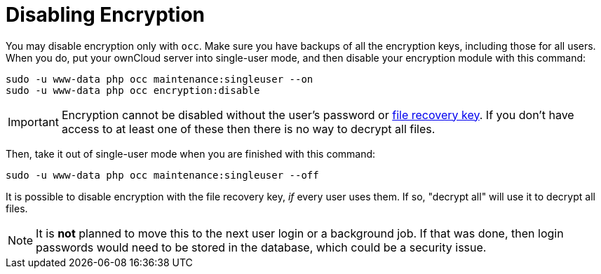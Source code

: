 [[disabling-encryption-1]]
= Disabling Encryption

You may disable encryption only with `occ`. Make sure you have backups
of all the encryption keys, including those for all users. When you do,
put your ownCloud server into single-user mode, and then disable your
encryption module with this command:

....
sudo -u www-data php occ maintenance:singleuser --on
sudo -u www-data php occ encryption:disable
....

IMPORTANT: Encryption cannot be disabled without the user’s password or xref:how-to-enable-users-file-recovery-keys[file recovery key]. If you don’t have access to at least one of these then there is no way to decrypt all files.

Then, take it out of single-user mode when you are finished with this
command:

....
sudo -u www-data php occ maintenance:singleuser --off
....

It is possible to disable encryption with the file recovery key, _if_ every user uses them.
If so, "decrypt all" will use it to decrypt all files.

NOTE: It is *not* planned to move this to the next user login or a background job. If that was done, then login passwords would need to be stored in the database, which could be a security issue.


